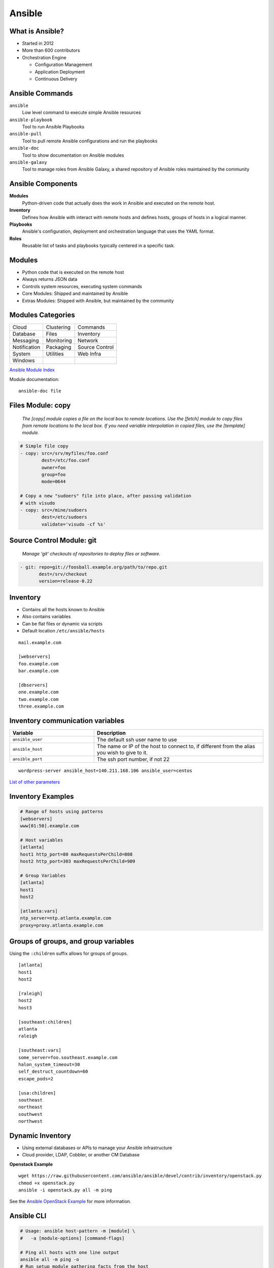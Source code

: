 .. _13_ansible:

Ansible
=======

What is Ansible?
----------------

* Started in 2012
* More than 600 contributors
* Orchestration Engine

  * Configuration Management
  * Application Deployment
  * Continuous Delivery

Ansible Commands
----------------

``ansible``
  Low level command to execute simple Ansible resources
``ansible-playbook``
  Tool to run Ansible Playbooks
``ansible-pull``
  Tool to pull remote Ansible configurations and run the playbooks
``ansible-doc``
  Tool to show documentation on Ansible modules
``ansible-galaxy``
  Tool to manage roles from Ansible Galaxy, a shared repository of Ansible roles
  maintained by the community

Ansible Components
------------------

**Modules**
  Python-driven code that actually does the work in Ansible and executed on the
  remote host.
**Inventory**
  Defines how Ansible with interact with remote hosts and defines hosts, groups
  of hosts in a logical manner.
**Playbooks**
  Ansible's configuration, deployment and orchestration language that uses the
  YAML format.
**Roles**
  Reusable list of tasks and playbooks typically centered in a specific task.

Modules
-------

* Python code that is executed on the remote host
* Always returns JSON data
* Controls system resources, executing system commands
* Core Modules: Shipped and maintained by Ansible
* Extras Modules: Shipped with Ansible, but maintained by the community

Modules Categories
------------------

.. csv-table::

  Cloud, Clustering, Commands
  Database, Files, Inventory
  Messaging, Monitoring, Network
  Notification, Packaging, Source Control
  System, Utilities, Web Infra
  Windows

`Ansible Module Index`__

Module documentation::

  ansible-doc file

.. __: http://docs.ansible.com/ansible/modules_by_category.html

Files Module: copy
------------------

  *The [copy] module copies a file on the local box to remote locations. Use the
  [fetch] module to copy files from remote locations to the local box. If you
  need variable interpolation in copied files, use the [template] module.*

.. code-block:: yaml

  # Simple file copy
  - copy: src=/srv/myfiles/foo.conf
          dest=/etc/foo.conf
          owner=foo
          group=foo
          mode=0644

  # Copy a new "sudoers" file into place, after passing validation
  # with visudo
  - copy: src=/mine/sudoers
          dest=/etc/sudoers
          validate='visudo -cf %s'

Source Control Module: git
--------------------------

  *Manage 'git' checkouts of repositories to deploy files or software.*

.. code-block:: yaml

  - git: repo=git://foosball.example.org/path/to/repo.git
         dest=/srv/checkout
         version=release-0.22

Inventory
---------

* Contains all the hosts known to Ansible
* Also contains variables
* Can be flat files or dynamic via scripts
* Default location ``/etc/ansible/hosts``

::

  mail.example.com

  [webservers]
  foo.example.com
  bar.example.com

  [dbservers]
  one.example.com
  two.example.com
  three.example.com

Inventory communication variables
---------------------------------

.. csv-table::
  :header: Variable, Description
  :widths: 5, 10

  ``ansible_user``, The default ssh user name to use
  ``ansible_host``, "The name or IP of the host to connect to, if different from
  the alias you wish to give to it."
  ``ansible_port``, "The ssh port number, if not 22"

::

  wordpress-server ansible_host=140.211.168.106 ansible_user=centos

`List of other parameters`__

.. __: http://docs.ansible.com/ansible/intro_inventory.html#list-of-behavioral-inventory-parameters

Inventory Examples
------------------

.. code-block:: bash

  # Range of hosts using patterns
  [webservers]
  www[01:50].example.com

  # Host variables
  [atlanta]
  host1 http_port=80 maxRequestsPerChild=808
  host2 http_port=303 maxRequestsPerChild=909

  # Group Variables
  [atlanta]
  host1
  host2

  [atlanta:vars]
  ntp_server=ntp.atlanta.example.com
  proxy=proxy.atlanta.example.com

Groups of groups, and group variables
-------------------------------------

Using the ``:children`` suffix allows for groups of groups.

::

  [atlanta]
  host1
  host2

  [raleigh]
  host2
  host3

  [southeast:children]
  atlanta
  raleigh

  [southeast:vars]
  some_server=foo.southeast.example.com
  halon_system_timeout=30
  self_destruct_countdown=60
  escape_pods=2

  [usa:children]
  southeast
  northeast
  southwest
  northwest

Dynamic Inventory
-----------------

* Using external databases or APIs to manage your Ansible infrastructure
* Cloud provider, LDAP, Cobbler, or another CM Database

**Openstack Example**

::

  wget https://raw.githubusercontent.com/ansible/ansible/devel/contrib/inventory/openstack.py
  chmod +x openstack.py
  ansible -i openstack.py all -m ping

See the `Ansible OpenStack Example`__ for more information.

.. __: http://docs.ansible.com/ansible/intro_dynamic_inventory.html#example-openstack-external-inventory-script

Ansible CLI
-----------

.. code-block:: bash

  # Usage: ansible host-pattern -m [module] \
  #   -a [module-options] [command-flags]

  # Ping all hosts with one line output
  ansible all -m ping -o
  # Run setup module gathering facts from the host
  ansible demo -m setup
  # Run an ad-hoc reboot command
  ansible foo.example.com -a “/usr/sbin/reboot”
  # Copy a file using the file module
  ansible demo -m file -a "dest=/srv/foo/a.txt mode=600" -o
  # Install httpd using the yum module
  ansible demo-one -m yum -a "name=httpd state=installed"
  # Start httpd using the service module
  ansible demo-one -m service -a "name=httpd state=started"

Playbooks
---------

* Expressed in YAML
* Usually composed of one or more "plays" in a list
* Allows for multi-machine deployment orchestration
* Lists tasks to execute
* Tasks are usually one module
* Include variables and handlers
* Idempotent

Playbook Example
----------------

.. rst-class:: codeblock-sm

.. code-block:: yaml

  - hosts: http
    remote_user: user
    sudo: yes
    vars:
     in_ports:
     - 80
   tasks:
     - name: install httpd
       action: yum name=httpd state=latest

     - name: copy httpd.conf
       action: template
          src=httpd.conf.j2
          dest=/etc/httpd/conf/httpd.conf
          owner=root
          group=root
          mode=0644
          seuser="system_u"
          setype="httpd_config_t"
          backup=yes
       notify:
       - restart httpd

Handlers
--------

* Basic event system that can be triggered from tasks
* Events can only be triggered once
* Handlers usually be used to restart services

.. code-block:: yaml

  - name: template configuration file
    template: src=template.j2 dest=/etc/foo.conf
    notify:
       - restart memcached
       - restart apache

  # Handlers
  - name: restart memcached
    service: name=memcached state=restarted
  - name: restart apache
    service: name=apache state=restarted

Roles
-----

* Reusable list of tasks
* Usually has a single goal (i.e. deploy apache)
* Reusable

.. code-block:: yaml

  - hosts: demo
    gather_facts: False
    connection: local
    serial: 1
    vars:
     in_ports:
     - 80
    roles:
    - httpd
    - mysql
    - iptables

Templates
---------

* Jinas2 templating engine
* Use of variables
* Loops, conditionals, filters, etc

.. code-block:: jinja

  # Build an apache Proxy config
  < Proxy balancer://{{ balancer_name }}>
  {% for host in groups['demo-web'] %}
    BalancerMember http://{{ hostvars[host].ansible_eth1.ipv4.address }}
  {% endfor %}
    Order allow,deny
    Allow from all
  < /Proxy>

``ansible-playbook``
--------------------

* Execute a playbook
* Setting up a whole environment or set of hosts

::

  Usage: ansible-playbook playbook.yml -i inventory

Best Practices
--------------

.. code-block:: bash

  production      # inventory file for production servers
  stage           # inventory file for stage environment

  group_vars/
     group1       # here we assign variables to particular groups
     group2       # ""
  host_vars/
     hostname1    # if systems need specific variables, put them here
     hostname2    # ""

  site.yml        # master playbook
  webservers.yml  # playbook for webserver tier
  dbservers.yml   # playbook for dbserver tier

  roles/
      common/             # this hierarchy represents a "role"
          tasks/          #
              main.yml    #  <-- tasks file can include smaller files if warranted
          handlers/       #
              main.yml    #  <-- handlers file
          templates/      #  <-- files for use with the template
                          #      resource
              ntp.conf.j2 #  <------- templates end in .j2
          files/          #
              bar.txt     #  <-- files for use with the copy resource
              foo.sh      #  <-- script files for use with the script
                          #      resource
          vars/           #
              main.yml    #  <-- variables associated with this role

      webtier/            # same kind of structure as "common" was
                          # above, done for the webtier role
      monitoring/         # ""
      fooapp/             # ""

Patterns
--------

`Patterns`__ in Ansible decide which hosts to manage

* All hosts in the inventory: ``all`` or ``*``
* Specific host or group: ``host1``, ``webservers``
* Wildcard: ``192.168.1.*``
* OR: ``host1:host2``, ``webservers:dbservers``
* NOT: ``webservers:dbservers:!production``
* AND: ``webservers:dbservers:&staging``
* REGEX: ``~(web|db).*\.example\.com``

.. __: http://docs.ansible.com/ansible/intro_patterns.html

Pattern Examples
----------------

.. code-block:: bash

  # Run this on the webservers group
  ansible webservers -m service -a "name=httpd state=restarted"

  # Target all hosts
  all
  *

  # Target specific host or a set of hosts
  one.example.com
  one.example.com:two.example.com
  192.168.1.50
  192.168.1.*

  # Target groups or one or more groups. Colon indicates OR
  webservers
  webservers:dbservers

  # Exclude groups
  webservers:!phoenix

  # Intersection of two groups. Hosts would need to be in both groups
  # to run.
  webservers:&staging

  # Combo!
  # All machines in the groups ‘webservers’ and ‘dbservers’ are to be
  # managed if they are in the group ‘staging’ also, but the machines
  # are not to be managed if they are in the group ‘phoenix
  webservers:dbservers:&staging:!phoenix

Variables
---------

* `Variables`__ allow you to deal with differences between systems
* Valid names should be letters, numbers, and underscores and always start with
  a letter

.. rst-class:: codeblock-sm

.. code-block:: yaml
  :caption: playbook.yml

  - hosts: webservers
    template: src=foo.cfg.j2 dest={{ remote_install_path }}/foo.cfg
    vars:
      http_port: 80

.. code-block:: jinja
  :caption: Templates

  My amp goes to {{ max_amp_value }}

.. __: http://docs.ansible.com/ansible/playbooks_variables.html

YAML Gotchas
------------

Sometimes YAML is quirky so read up on the `YAML Syntax`__

For example, this won't work:

.. code-block:: yaml

  - hosts: app_servers
    vars:
        app_path: {{ base_path }}/22

However this will work fine:

.. code-block:: yaml

  - hosts: app_servers
    vars:
         app_path: "{{ base_path }}/22"

.. __: http://docs.ansible.com/ansible/YAMLSyntax.html

Installing Ansible
------------------

.. code-block:: bash

  # EPEL repo
  yum install ansible

  # Available through a PPA
  apt-get install ansible

  # Also available via pip
  pip install ansible

Resources
---------

* `Ansible Examples repo`__
* `Ansible: an introduction (Jan-Pet Mens)`__
* `Ansible - introduction (Stephane Manciot)`__
* `Introduction to Ansible (Mattias Gees)`__

.. __: https://github.com/ansible/ansible-examples
.. __: https://speakerdeck.com/jpmens/ansible-an-introduction
.. __: http://www.slideshare.net/StephaneManciot/ansible-44734246
.. __: http://blog.mattiasgees.be/presentations/ansible_introduction/
